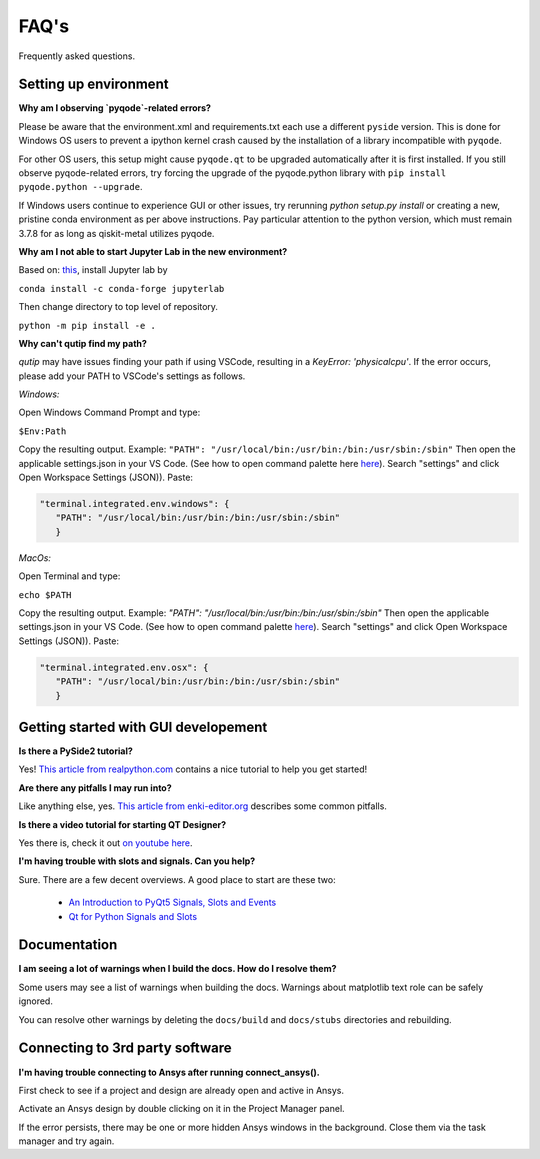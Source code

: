 .. _faq:

********************************
FAQ's
********************************

Frequently asked questions.


.. _setup:

----------------------
Setting up environment
----------------------

**Why am I observing `pyqode`-related errors?**

Please be aware that the environment.xml and requirements.txt each use a different ``pyside`` version. This is done for Windows OS users to prevent a ipython kernel crash caused by the installation of a library incompatible with ``pyqode``.

For other OS users, this setup might cause ``pyqode.qt`` to be upgraded automatically after it is first installed.  If you still observe pyqode-related errors, try forcing the upgrade of the pyqode.python library with ``pip install pyqode.python --upgrade``.

If Windows users continue to experience GUI or other issues, try rerunning `python setup.py install` or creating a new, pristine conda environment as per above instructions. Pay particular attention to the python version, which must remain 3.7.8 for as long as qiskit-metal utilizes pyqode.


**Why am I not able to start Jupyter Lab in the new environment?**

Based on: `this <https://anaconda.org/conda-forge/jupyterlab>`_, install Jupyter lab by

``conda install -c conda-forge jupyterlab``

Then change directory to top level of repository.

``python -m pip install -e .``


**Why can't qutip find my path?**

`qutip` may have issues finding your path if using VSCode, resulting in a `KeyError: 'physicalcpu'`. If the error occurs, please add your PATH to VSCode's settings as follows.

*Windows:*

Open Windows Command Prompt and type:
 
``$Env:Path``

Copy the resulting output. Example: ``"PATH": "/usr/local/bin:/usr/bin:/bin:/usr/sbin:/sbin"``
Then open the applicable settings.json in your VS Code. (See how to open command palette here `here <https://code.visualstudio.com/docs/getstarted/tips-and-tricks>`_). Search "settings" and click Open Workspace Settings (JSON)). Paste:

.. code-block:: RST

   "terminal.integrated.env.windows": {
      "PATH": "/usr/local/bin:/usr/bin:/bin:/usr/sbin:/sbin"
      }


*MacOs:*

Open Terminal and type:

``echo $PATH``

Copy the resulting output. Example: `"PATH": "/usr/local/bin:/usr/bin:/bin:/usr/sbin:/sbin"`
Then open the applicable settings.json in your VS Code. (See how to open command palette `here <https://code.visualstudio.com/docs/getstarted/tips-and-tricks>`_). Search "settings" and click Open Workspace Settings (JSON)). Paste:

.. code-block:: RST

   "terminal.integrated.env.osx": {
      "PATH": "/usr/local/bin:/usr/bin:/bin:/usr/sbin:/sbin"
      }



.. _gui:

-------------------------------------
Getting started with GUI developement
-------------------------------------

**Is there a PySide2 tutorial?**

Yes!  `This article from realpython.com <https://realpython.com/python-pyqt-gui-calculator>`_ contains a nice tutorial to help you get started!


**Are there any pitfalls I may run into?**

Like anything else, yes.  `This article from enki-editor.org <http://enki-editor.org/2014/08/23/Pyqt_mem_mgmt.html>`_ describes some common pitfalls.


**Is there a video tutorial for starting QT Designer?**

Yes there is, check it out `on youtube here <https://www.youtube.com/watch?v=XXPNpdaK9WA>`_.


**I'm having trouble with slots and signals.  Can you help?**

Sure.  There are a few decent overviews.  A good place to start are these two:

   * `An Introduction to PyQt5 Signals, Slots and Events <https://www.learnpyqt.com/tutorials/signals-slots-events/>`_
   * `Qt for Python Signals and Slots <https://wiki.qt.io/Qt_for_Python_Signals_and_Slots>`_


.. _docs:

-------------
Documentation
-------------

**I am seeing a lot of warnings when I build the docs.  How do I resolve them?**

Some users may see a list of warnings when building the docs.  Warnings about matplotlib text role can be safely ignored.

You can resolve other warnings by deleting the ``docs/build`` and ``docs/stubs`` directories and rebuilding.

--------------------------------
Connecting to 3rd party software
--------------------------------

**I'm having trouble connecting to Ansys after running connect_ansys().**

First check to see if a project and design are already open and active in Ansys.

Activate an Ansys design by double clicking on it in the Project Manager panel.

If the error persists, there may be one or more hidden Ansys windows in the background. Close them via the task manager and try again.
